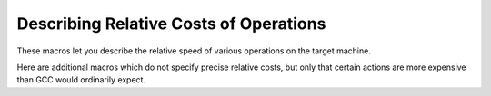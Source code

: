 ..
  Copyright 1988-2021 Free Software Foundation, Inc.
  This is part of the GCC manual.
  For copying conditions, see the GPL license file

.. _costs:

Describing Relative Costs of Operations
***************************************

.. index:: costs of instructions

.. index:: relative costs

.. index:: speed of instructions

These macros let you describe the relative speed of various operations
on the target machine.

.. c:macro:: REGISTER_MOVE_COST (mode, from, to)

  A C expression for the cost of moving data of mode :samp:`{mode}` from a
  register in class :samp:`{from}` to one in class :samp:`{to}`.  The classes are
  expressed using the enumeration values such as ``GENERAL_REGS``.  A
  value of 2 is the default; other values are interpreted relative to
  that.

  It is not required that the cost always equal 2 when :samp:`{from}` is the
  same as :samp:`{to}` ; on some machines it is expensive to move between
  registers if they are not general registers.

  If reload sees an insn consisting of a single ``set`` between two
  hard registers, and if ``REGISTER_MOVE_COST`` applied to their
  classes returns a value of 2, reload does not check to ensure that the
  constraints of the insn are met.  Setting a cost of other than 2 will
  allow reload to verify that the constraints are met.  You should do this
  if the :samp:`mov{m}` pattern's constraints do not allow such copying.

  These macros are obsolete, new ports should use the target hook
  ``TARGET_REGISTER_MOVE_COST`` instead.

.. function:: int TARGET_REGISTER_MOVE_COST (machine_mode mode, reg_class_t from, reg_class_t to)

  .. hook-start:TARGET_register_move_cost

  This target hook should return the cost of moving data of mode :samp:`{mode}`
  from a register in class :samp:`{from}` to one in class :samp:`{to}`.  The classes
  are expressed using the enumeration values such as ``GENERAL_REGS``.
  A value of 2 is the default; other values are interpreted relative to
  that.

  It is not required that the cost always equal 2 when :samp:`{from}` is the
  same as :samp:`{to}` ; on some machines it is expensive to move between
  registers if they are not general registers.

  If reload sees an insn consisting of a single ``set`` between two
  hard registers, and if ``TARGET_REGISTER_MOVE_COST`` applied to their
  classes returns a value of 2, reload does not check to ensure that the
  constraints of the insn are met.  Setting a cost of other than 2 will
  allow reload to verify that the constraints are met.  You should do this
  if the :samp:`mov{m}` pattern's constraints do not allow such copying.

  The default version of this function returns 2.

.. hook-end

.. c:macro:: MEMORY_MOVE_COST (mode, class, in)

  A C expression for the cost of moving data of mode :samp:`{mode}` between a
  register of class :samp:`{class}` and memory; :samp:`{in}` is zero if the value
  is to be written to memory, nonzero if it is to be read in.  This cost
  is relative to those in ``REGISTER_MOVE_COST``.  If moving between
  registers and memory is more expensive than between two registers, you
  should define this macro to express the relative cost.

  If you do not define this macro, GCC uses a default cost of 4 plus
  the cost of copying via a secondary reload register, if one is
  needed.  If your machine requires a secondary reload register to copy
  between memory and a register of :samp:`{class}` but the reload mechanism is
  more complex than copying via an intermediate, define this macro to
  reflect the actual cost of the move.

  GCC defines the function ``memory_move_secondary_cost`` if
  secondary reloads are needed.  It computes the costs due to copying via
  a secondary register.  If your machine copies from memory using a
  secondary register in the conventional way but the default base value of
  4 is not correct for your machine, define this macro to add some other
  value to the result of that function.  The arguments to that function
  are the same as to this macro.

  These macros are obsolete, new ports should use the target hook
  ``TARGET_MEMORY_MOVE_COST`` instead.

.. function:: int TARGET_MEMORY_MOVE_COST (machine_mode mode, reg_class_t rclass, bool in)

  .. hook-start:TARGET_memory_move_cost

  This target hook should return the cost of moving data of mode :samp:`{mode}`
  between a register of class :samp:`{rclass}` and memory; :samp:`{in}` is ``false``
  if the value is to be written to memory, ``true`` if it is to be read in.
  This cost is relative to those in ``TARGET_REGISTER_MOVE_COST``.
  If moving between registers and memory is more expensive than between two
  registers, you should add this target hook to express the relative cost.

  If you do not add this target hook, GCC uses a default cost of 4 plus
  the cost of copying via a secondary reload register, if one is
  needed.  If your machine requires a secondary reload register to copy
  between memory and a register of :samp:`{rclass}` but the reload mechanism is
  more complex than copying via an intermediate, use this target hook to
  reflect the actual cost of the move.

  GCC defines the function ``memory_move_secondary_cost`` if
  secondary reloads are needed.  It computes the costs due to copying via
  a secondary register.  If your machine copies from memory using a
  secondary register in the conventional way but the default base value of
  4 is not correct for your machine, use this target hook to add some other
  value to the result of that function.  The arguments to that function
  are the same as to this target hook.

.. hook-end

.. c:macro:: BRANCH_COST (speed_p, predictable_p)

  A C expression for the cost of a branch instruction.  A value of 1 is
  the default; other values are interpreted relative to that. Parameter
  :samp:`{speed_p}` is true when the branch in question should be optimized
  for speed.  When it is false, ``BRANCH_COST`` should return a value
  optimal for code size rather than performance.  :samp:`{predictable_p}` is
  true for well-predicted branches. On many architectures the
  ``BRANCH_COST`` can be reduced then.

Here are additional macros which do not specify precise relative costs,
but only that certain actions are more expensive than GCC would
ordinarily expect.

.. c:macro:: SLOW_BYTE_ACCESS

  Define this macro as a C expression which is nonzero if accessing less
  than a word of memory (i.e. a ``char`` or a ``short`` ) is no
  faster than accessing a word of memory, i.e., if such access
  require more than one instruction or if there is no difference in cost
  between byte and (aligned) word loads.

  When this macro is not defined, the compiler will access a field by
  finding the smallest containing object; when it is defined, a fullword
  load will be used if alignment permits.  Unless bytes accesses are
  faster than word accesses, using word accesses is preferable since it
  may eliminate subsequent memory access if subsequent accesses occur to
  other fields in the same word of the structure, but to different bytes.

.. function:: bool TARGET_SLOW_UNALIGNED_ACCESS (machine_mode mode, unsigned int align)

  .. hook-start:TARGET_slow_unaligned_access

  This hook returns true if memory accesses described by the
  :samp:`{mode}` and :samp:`{alignment}` parameters have a cost many times greater
  than aligned accesses, for example if they are emulated in a trap handler.
  This hook is invoked only for unaligned accesses, i.e. when
  ``alignment < GET_MODE_ALIGNMENT (mode)``.

  When this hook returns true, the compiler will act as if
  ``STRICT_ALIGNMENT`` were true when generating code for block
  moves.  This can cause significantly more instructions to be produced.
  Therefore, do not make this hook return true if unaligned accesses only
  add a cycle or two to the time for a memory access.

  The hook must return true whenever ``STRICT_ALIGNMENT`` is true.
  The default implementation returns ``STRICT_ALIGNMENT``.

.. hook-end

.. c:macro:: MOVE_RATIO (speed)

  The threshold of number of scalar memory-to-memory move insns, *below*
  which a sequence of insns should be generated instead of a
  string move insn or a library call.  Increasing the value will always
  make code faster, but eventually incurs high cost in increased code size.

  Note that on machines where the corresponding move insn is a
  ``define_expand`` that emits a sequence of insns, this macro counts
  the number of such sequences.

  The parameter :samp:`{speed}` is true if the code is currently being
  optimized for speed rather than size.

  If you don't define this, a reasonable default is used.

.. function:: bool TARGET_USE_BY_PIECES_INFRASTRUCTURE_P (unsigned HOST_WIDE_INT size, unsigned int alignment, enum by_pieces_operation op, bool speed_p)

  .. hook-start:TARGET_use_by_pieces_infrastructure_p

  GCC will attempt several strategies when asked to copy between
  two areas of memory, or to set, clear or store to memory, for example
  when copying a ``struct``. The ``by_pieces`` infrastructure
  implements such memory operations as a sequence of load, store or move
  insns.  Alternate strategies are to expand the
  ``cpymem`` or ``setmem`` optabs, to emit a library call, or to emit
  unit-by-unit, loop-based operations.

  This target hook should return true if, for a memory operation with a
  given :samp:`{size}` and :samp:`{alignment}`, using the ``by_pieces``
  infrastructure is expected to result in better code generation.
  Both :samp:`{size}` and :samp:`{alignment}` are measured in terms of storage
  units.

  The parameter :samp:`{op}` is one of: ``CLEAR_BY_PIECES``,
  ``MOVE_BY_PIECES``, ``SET_BY_PIECES``, ``STORE_BY_PIECES`` or
  ``COMPARE_BY_PIECES``.  These describe the type of memory operation
  under consideration.

  The parameter :samp:`{speed_p}` is true if the code is currently being
  optimized for speed rather than size.

  Returning true for higher values of :samp:`{size}` can improve code generation
  for speed if the target does not provide an implementation of the
  ``cpymem`` or ``setmem`` standard names, if the ``cpymem`` or
  ``setmem`` implementation would be more expensive than a sequence of
  insns, or if the overhead of a library call would dominate that of
  the body of the memory operation.

  Returning true for higher values of ``size`` may also cause an increase
  in code size, for example where the number of insns emitted to perform a
  move would be greater than that of a library call.

.. hook-end

.. function:: bool TARGET_OVERLAP_OP_BY_PIECES_P (void)

  .. hook-start:TARGET_overlap_op_by_pieces_p

  This target hook should return true if when the ``by_pieces``
  infrastructure is used, an offset adjusted unaligned memory operation
  in the smallest integer mode for the last piece operation of a memory
  region can be generated to avoid doing more than one smaller operations.

.. hook-end

.. function:: int TARGET_COMPARE_BY_PIECES_BRANCH_RATIO (machine_mode mode)

  .. hook-start:TARGET_compare_by_pieces_branch_ratio

  When expanding a block comparison in MODE, gcc can try to reduce the
  number of branches at the expense of more memory operations.  This hook
  allows the target to override the default choice.  It should return the
  factor by which branches should be reduced over the plain expansion with
  one comparison per :samp:`{mode}` -sized piece.  A port can also prevent a
  particular mode from being used for block comparisons by returning a
  negative number from this hook.

.. hook-end

.. c:macro:: MOVE_MAX_PIECES

  A C expression used by ``move_by_pieces`` to determine the largest unit
  a load or store used to copy memory is.  Defaults to ``MOVE_MAX``.

.. c:macro:: STORE_MAX_PIECES

  A C expression used by ``store_by_pieces`` to determine the largest unit
  a store used to memory is.  Defaults to ``MOVE_MAX_PIECES``, or two times
  the size of ``HOST_WIDE_INT``, whichever is smaller.

.. c:macro:: COMPARE_MAX_PIECES

  A C expression used by ``compare_by_pieces`` to determine the largest unit
  a load or store used to compare memory is.  Defaults to
  ``MOVE_MAX_PIECES``.

.. c:macro:: CLEAR_RATIO (speed)

  The threshold of number of scalar move insns, *below* which a sequence
  of insns should be generated to clear memory instead of a string clear insn
  or a library call.  Increasing the value will always make code faster, but
  eventually incurs high cost in increased code size.

  The parameter :samp:`{speed}` is true if the code is currently being
  optimized for speed rather than size.

  If you don't define this, a reasonable default is used.

.. c:macro:: SET_RATIO (speed)

  The threshold of number of scalar move insns, *below* which a sequence
  of insns should be generated to set memory to a constant value, instead of
  a block set insn or a library call.
  Increasing the value will always make code faster, but
  eventually incurs high cost in increased code size.

  The parameter :samp:`{speed}` is true if the code is currently being
  optimized for speed rather than size.

  If you don't define this, it defaults to the value of ``MOVE_RATIO``.

.. c:macro:: USE_LOAD_POST_INCREMENT (mode)

  A C expression used to determine whether a load postincrement is a good
  thing to use for a given mode.  Defaults to the value of
  ``HAVE_POST_INCREMENT``.

.. c:macro:: USE_LOAD_POST_DECREMENT (mode)

  A C expression used to determine whether a load postdecrement is a good
  thing to use for a given mode.  Defaults to the value of
  ``HAVE_POST_DECREMENT``.

.. c:macro:: USE_LOAD_PRE_INCREMENT (mode)

  A C expression used to determine whether a load preincrement is a good
  thing to use for a given mode.  Defaults to the value of
  ``HAVE_PRE_INCREMENT``.

.. c:macro:: USE_LOAD_PRE_DECREMENT (mode)

  A C expression used to determine whether a load predecrement is a good
  thing to use for a given mode.  Defaults to the value of
  ``HAVE_PRE_DECREMENT``.

.. c:macro:: USE_STORE_POST_INCREMENT (mode)

  A C expression used to determine whether a store postincrement is a good
  thing to use for a given mode.  Defaults to the value of
  ``HAVE_POST_INCREMENT``.

.. c:macro:: USE_STORE_POST_DECREMENT (mode)

  A C expression used to determine whether a store postdecrement is a good
  thing to use for a given mode.  Defaults to the value of
  ``HAVE_POST_DECREMENT``.

.. c:macro:: USE_STORE_PRE_INCREMENT (mode)

  This macro is used to determine whether a store preincrement is a good
  thing to use for a given mode.  Defaults to the value of
  ``HAVE_PRE_INCREMENT``.

.. c:macro:: USE_STORE_PRE_DECREMENT (mode)

  This macro is used to determine whether a store predecrement is a good
  thing to use for a given mode.  Defaults to the value of
  ``HAVE_PRE_DECREMENT``.

.. c:macro:: NO_FUNCTION_CSE

  Define this macro to be true if it is as good or better to call a constant
  function address than to call an address kept in a register.

.. c:macro:: LOGICAL_OP_NON_SHORT_CIRCUIT

  Define this macro if a non-short-circuit operation produced by
  :samp:`fold_range_test ()` is optimal.  This macro defaults to true if
  ``BRANCH_COST`` is greater than or equal to the value 2.

.. function:: bool TARGET_OPTAB_SUPPORTED_P (int op, machine_mode mode1, machine_mode mode2, optimization_type opt_type)

  .. hook-start:TARGET_optab_supported_p

  Return true if the optimizers should use optab :samp:`{op}` with
  modes :samp:`{mode1}` and :samp:`{mode2}` for optimization type :samp:`{opt_type}`.
  The optab is known to have an associated :samp:`.md` instruction
  whose C condition is true.  :samp:`{mode2}` is only meaningful for conversion
  optabs; for direct optabs it is a copy of :samp:`{mode1}`.

  For example, when called with :samp:`{op}` equal to ``rint_optab`` and
  :samp:`{mode1}` equal to ``DFmode``, the hook should say whether the
  optimizers should use optab ``rintdf2``.

  The default hook returns true for all inputs.

.. hook-end

.. function:: bool TARGET_RTX_COSTS (rtx x, machine_mode mode, int outer_code, int opno, int *total, bool speed)

  .. hook-start:TARGET_rtx_costs

  This target hook describes the relative costs of RTL expressions.

  The cost may depend on the precise form of the expression, which is
  available for examination in :samp:`{x}`, and the fact that :samp:`{x}` appears
  as operand :samp:`{opno}` of an expression with rtx code :samp:`{outer_code}`.
  That is, the hook can assume that there is some rtx :samp:`{y}` such
  that :samp:`GET_CODE ({y}) == {outer_code}` and such that
  either (a) :samp:`XEXP ({y}, {opno}) == {x}` or
  (b) :samp:`XVEC ({y}, {opno})` contains :samp:`{x}`.

  :samp:`{mode}` is :samp:`{x}` 's machine mode, or for cases like ``const_int`` that
  do not have a mode, the mode in which :samp:`{x}` is used.

  In implementing this hook, you can use the construct
  ``COSTS_N_INSNS (n)`` to specify a cost equal to :samp:`{n}` fast
  instructions.

  On entry to the hook, ``*total`` contains a default estimate
  for the cost of the expression.  The hook should modify this value as
  necessary.  Traditionally, the default costs are ``COSTS_N_INSNS (5)``
  for multiplications, ``COSTS_N_INSNS (7)`` for division and modulus
  operations, and ``COSTS_N_INSNS (1)`` for all other operations.

  When optimizing for code size, i.e. when ``speed`` is
  false, this target hook should be used to estimate the relative
  size cost of an expression, again relative to ``COSTS_N_INSNS``.

  The hook returns true when all subexpressions of :samp:`{x}` have been
  processed, and false when ``rtx_cost`` should recurse.

.. hook-end

.. function:: int TARGET_ADDRESS_COST (rtx address, machine_mode mode, addr_space_t as, bool speed)

  .. hook-start:TARGET_address_cost

  This hook computes the cost of an addressing mode that contains
  :samp:`{address}`.  If not defined, the cost is computed from
  the :samp:`{address}` expression and the ``TARGET_RTX_COST`` hook.

  For most CISC machines, the default cost is a good approximation of the
  true cost of the addressing mode.  However, on RISC machines, all
  instructions normally have the same length and execution time.  Hence
  all addresses will have equal costs.

  In cases where more than one form of an address is known, the form with
  the lowest cost will be used.  If multiple forms have the same, lowest,
  cost, the one that is the most complex will be used.

  For example, suppose an address that is equal to the sum of a register
  and a constant is used twice in the same basic block.  When this macro
  is not defined, the address will be computed in a register and memory
  references will be indirect through that register.  On machines where
  the cost of the addressing mode containing the sum is no higher than
  that of a simple indirect reference, this will produce an additional
  instruction and possibly require an additional register.  Proper
  specification of this macro eliminates this overhead for such machines.

  This hook is never called with an invalid address.

  On machines where an address involving more than one register is as
  cheap as an address computation involving only one register, defining
  ``TARGET_ADDRESS_COST`` to reflect this can cause two registers to
  be live over a region of code where only one would have been if
  ``TARGET_ADDRESS_COST`` were not defined in that manner.  This effect
  should be considered in the definition of this macro.  Equivalent costs
  should probably only be given to addresses with different numbers of
  registers on machines with lots of registers.

.. hook-end

.. function:: int TARGET_INSN_COST (rtx_insn *insn, bool speed)

  .. hook-start:TARGET_insn_cost

  This target hook describes the relative costs of RTL instructions.

  In implementing this hook, you can use the construct
  ``COSTS_N_INSNS (n)`` to specify a cost equal to :samp:`{n}` fast
  instructions.

  When optimizing for code size, i.e. when ``speed`` is
  false, this target hook should be used to estimate the relative
  size cost of an expression, again relative to ``COSTS_N_INSNS``.

.. hook-end

.. function:: unsigned int TARGET_MAX_NOCE_IFCVT_SEQ_COST (edge e)

  .. hook-start:TARGET_max_noce_ifcvt_seq_cost

  This hook returns a value in the same units as ``TARGET_RTX_COSTS``,
  giving the maximum acceptable cost for a sequence generated by the RTL
  if-conversion pass when conditional execution is not available.
  The RTL if-conversion pass attempts to convert conditional operations
  that would require a branch to a series of unconditional operations and
  ``movmodecc`` insns.  This hook returns the maximum cost of the
  unconditional instructions and the ``movmodecc`` insns.
  RTL if-conversion is cancelled if the cost of the converted sequence
  is greater than the value returned by this hook.

  ``e`` is the edge between the basic block containing the conditional
  branch to the basic block which would be executed if the condition
  were true.

  The default implementation of this hook uses the
  ``max-rtl-if-conversion-[un]predictable`` parameters if they are set,
  and uses a multiple of ``BRANCH_COST`` otherwise.

.. hook-end

.. function:: bool TARGET_NOCE_CONVERSION_PROFITABLE_P (rtx_insn *seq, struct noce_if_info *if_info)

  .. hook-start:TARGET_noce_conversion_profitable_p

  This hook returns true if the instruction sequence ``seq`` is a good
  candidate as a replacement for the if-convertible sequence described in
  ``if_info``.

.. hook-end

.. function:: bool TARGET_NEW_ADDRESS_PROFITABLE_P (rtx memref, rtx_insn * insn, rtx new_addr)

  .. hook-start:TARGET_new_address_profitable_p

  Return ``true`` if it is profitable to replace the address in
  :samp:`{memref}` with :samp:`{new_addr}`.  This allows targets to prevent the
  scheduler from undoing address optimizations.  The instruction containing the
  memref is :samp:`{insn}`.  The default implementation returns ``true``.

.. hook-end

.. function:: bool TARGET_NO_SPECULATION_IN_DELAY_SLOTS_P (void)

  .. hook-start:TARGET_no_speculation_in_delay_slots_p

  This predicate controls the use of the eager delay slot filler to disallow
  speculatively executed instructions being placed in delay slots.  Targets
  such as certain MIPS architectures possess both branches with and without
  delay slots.  As the eager delay slot filler can decrease performance,
  disabling it is beneficial when ordinary branches are available.  Use of
  delay slot branches filled using the basic filler is often still desirable
  as the delay slot can hide a pipeline bubble.

.. hook-end

.. function:: HOST_WIDE_INT TARGET_ESTIMATED_POLY_VALUE (poly_int64 val, poly_value_estimate_kind kind)

  .. hook-start:TARGET_estimated_poly_value

  Return an estimate of the runtime value of :samp:`{val}`, for use in
  things like cost calculations or profiling frequencies.  :samp:`{kind}` is used
  to ask for the minimum, maximum, and likely estimates of the value through
  the ``POLY_VALUE_MIN``, ``POLY_VALUE_MAX`` and
  ``POLY_VALUE_LIKELY`` values.  The default
  implementation returns the lowest possible value of :samp:`{val}`.

.. hook-end

